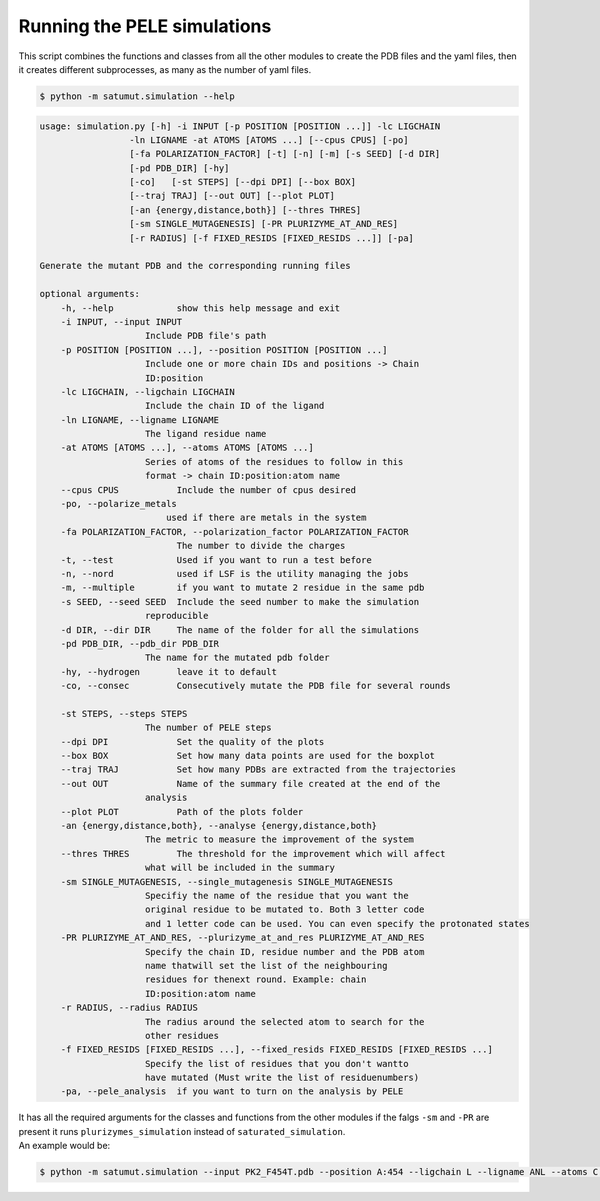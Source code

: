 Running the PELE simulations
*******************************
This script combines the functions and classes from all the other modules to create the PDB files and the yaml files, then it creates different subprocesses, as many as the number of yaml files.

.. code-block:: bash
    
    $ python -m satumut.simulation --help
    
.. code-block:: bash

    usage: simulation.py [-h] -i INPUT [-p POSITION [POSITION ...]] -lc LIGCHAIN
                     -ln LIGNAME -at ATOMS [ATOMS ...] [--cpus CPUS] [-po]
                     [-fa POLARIZATION_FACTOR] [-t] [-n] [-m] [-s SEED] [-d DIR] 
                     [-pd PDB_DIR] [-hy]
                     [-co]   [-st STEPS] [--dpi DPI] [--box BOX]
                     [--traj TRAJ] [--out OUT] [--plot PLOT]
                     [-an {energy,distance,both}] [--thres THRES]
                     [-sm SINGLE_MUTAGENESIS] [-PR PLURIZYME_AT_AND_RES]
                     [-r RADIUS] [-f FIXED_RESIDS [FIXED_RESIDS ...]] [-pa]

    Generate the mutant PDB and the corresponding running files

    optional arguments:
        -h, --help            show this help message and exit
        -i INPUT, --input INPUT
                        Include PDB file's path
        -p POSITION [POSITION ...], --position POSITION [POSITION ...]
                        Include one or more chain IDs and positions -> Chain
                        ID:position
        -lc LIGCHAIN, --ligchain LIGCHAIN
                        Include the chain ID of the ligand
        -ln LIGNAME, --ligname LIGNAME
                        The ligand residue name
        -at ATOMS [ATOMS ...], --atoms ATOMS [ATOMS ...]
                        Series of atoms of the residues to follow in this
                        format -> chain ID:position:atom name
        --cpus CPUS           Include the number of cpus desired
        -po, --polarize_metals
                            used if there are metals in the system
        -fa POLARIZATION_FACTOR, --polarization_factor POLARIZATION_FACTOR
                              The number to divide the charges
        -t, --test            Used if you want to run a test before
        -n, --nord            used if LSF is the utility managing the jobs
        -m, --multiple        if you want to mutate 2 residue in the same pdb
        -s SEED, --seed SEED  Include the seed number to make the simulation
                        reproducible
        -d DIR, --dir DIR     The name of the folder for all the simulations
        -pd PDB_DIR, --pdb_dir PDB_DIR
                        The name for the mutated pdb folder
        -hy, --hydrogen       leave it to default
        -co, --consec         Consecutively mutate the PDB file for several rounds

        -st STEPS, --steps STEPS
                        The number of PELE steps
        --dpi DPI             Set the quality of the plots
        --box BOX             Set how many data points are used for the boxplot
        --traj TRAJ           Set how many PDBs are extracted from the trajectories
        --out OUT             Name of the summary file created at the end of the
                        analysis
        --plot PLOT           Path of the plots folder
        -an {energy,distance,both}, --analyse {energy,distance,both}
                        The metric to measure the improvement of the system
        --thres THRES         The threshold for the improvement which will affect
                        what will be included in the summary
        -sm SINGLE_MUTAGENESIS, --single_mutagenesis SINGLE_MUTAGENESIS
                        Specifiy the name of the residue that you want the
                        original residue to be mutated to. Both 3 letter code
                        and 1 letter code can be used. You can even specify the protonated states
        -PR PLURIZYME_AT_AND_RES, --plurizyme_at_and_res PLURIZYME_AT_AND_RES
                        Specify the chain ID, residue number and the PDB atom
                        name thatwill set the list of the neighbouring
                        residues for thenext round. Example: chain
                        ID:position:atom name
        -r RADIUS, --radius RADIUS
                        The radius around the selected atom to search for the
                        other residues
        -f FIXED_RESIDS [FIXED_RESIDS ...], --fixed_resids FIXED_RESIDS [FIXED_RESIDS ...]
                        Specify the list of residues that you don't wantto
                        have mutated (Must write the list of residuenumbers)
        -pa, --pele_analysis  if you want to turn on the analysis by PELE
                        
| It has all the required arguments for the classes and functions from the other modules if the falgs ``-sm`` and ``-PR`` are present it runs ``plurizymes_simulation`` instead of ``saturated_simulation``. 
| An example would be:

.. code-block:: bash
    
    $ python -m satumut.simulation --input PK2_F454T.pdb --position A:454 --ligchain L --ligname ANL --atoms C:1:CU L:1:N1 --cpus 5 -po --test

    
